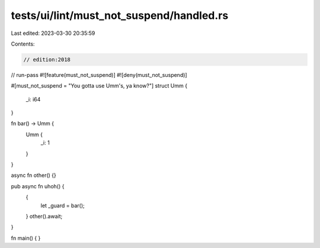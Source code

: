 tests/ui/lint/must_not_suspend/handled.rs
=========================================

Last edited: 2023-03-30 20:35:59

Contents:

.. code-block:: rs

    // edition:2018
// run-pass
#![feature(must_not_suspend)]
#![deny(must_not_suspend)]

#[must_not_suspend = "You gotta use Umm's, ya know?"]
struct Umm {
    _i: i64
}


fn bar() -> Umm {
    Umm {
        _i: 1
    }
}

async fn other() {}

pub async fn uhoh() {
    {
        let _guard = bar();
    }
    other().await;
}

fn main() {
}


